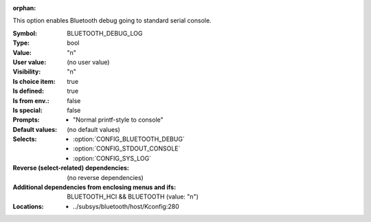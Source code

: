 :orphan:

.. title:: BLUETOOTH_DEBUG_LOG

.. option:: CONFIG_BLUETOOTH_DEBUG_LOG:
.. _CONFIG_BLUETOOTH_DEBUG_LOG:

This option enables Bluetooth debug going to standard
serial console.



:Symbol:           BLUETOOTH_DEBUG_LOG
:Type:             bool
:Value:            "n"
:User value:       (no user value)
:Visibility:       "n"
:Is choice item:   true
:Is defined:       true
:Is from env.:     false
:Is special:       false
:Prompts:

 *  "Normal printf-style to console"
:Default values:
 (no default values)
:Selects:

 *  :option:`CONFIG_BLUETOOTH_DEBUG`
 *  :option:`CONFIG_STDOUT_CONSOLE`
 *  :option:`CONFIG_SYS_LOG`
:Reverse (select-related) dependencies:
 (no reverse dependencies)
:Additional dependencies from enclosing menus and ifs:
 BLUETOOTH_HCI && BLUETOOTH (value: "n")
:Locations:
 * ../subsys/bluetooth/host/Kconfig:280